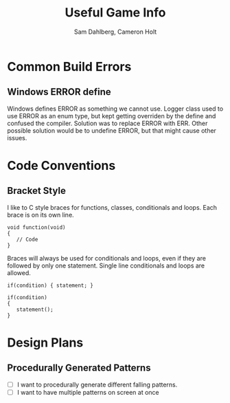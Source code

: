 #+TITLE: Useful Game Info
#+AUTHOR: Sam Dahlberg, Cameron Holt

* Common Build Errors
** Windows ERROR define
   Windows defines ERROR as something we cannot use.  Logger class used to use
   ERROR as an enum type, but kept getting overriden by the define and confused
   the compiler.  Solution was to replace ERROR with ERR.  Other possible
   solution would be to undefine ERROR, but that might cause other issues.

* Code Conventions
** Bracket Style
   I like to C style braces for functions, classes, conditionals and
   loops. Each brace is on its own line.
   #+BEGIN_SRC C++
     void function(void)
     {
        // Code
     }
   #+END_SRC

   Braces will always be used for conditionals and loops, even if they are
   followed by only one statement. Single line conditionals and loops are
   allowed.
   #+BEGIN_SRC C++
     if(condition) { statement; }

     if(condition)
     {
        statement();
     }
   #+END_SRC
* Design Plans
** Procedurally Generated Patterns
   * [ ] I want to procedurally generate different falling patterns.
   * [ ] I want to have multiple patterns on screen at once
